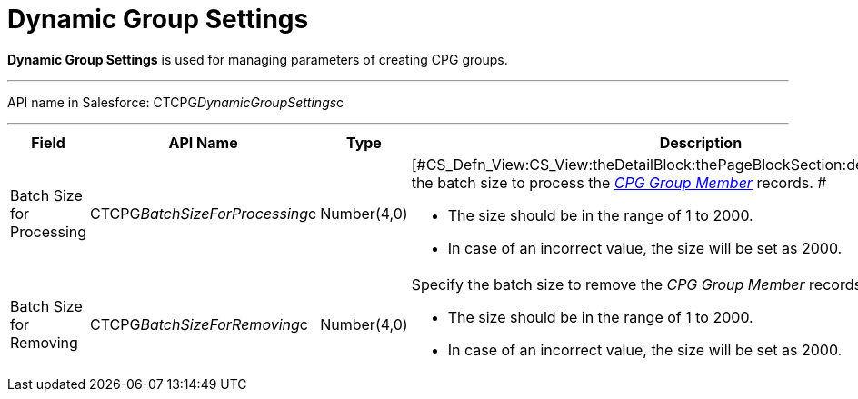 = Dynamic Group Settings

*Dynamic Group Settings* is used for managing parameters of creating CPG
groups.

'''''

API name in Salesforce: CTCPG__DynamicGroupSettings__c

'''''

[width="100%",cols="25%,25%,25%,25%",]
|===
|*Field* |*API Name* |*Type* |*Description*

|Batch Size for Processing |CTCPG__BatchSizeForProcessing__c
|Number(4,0) a|
[#CS_Defn_View:CS_View:theDetailBlock:thePageBlockSection:description]#Specify
the batch size to process the
_xref:cpg-group-member-field-reference.html[CPG Group Member]_ records.
#

* [#CS_Defn_View:CS_View:theDetailBlock:thePageBlockSection:description]#The
size should be in the range of 1 to 2000.#
* [#CS_Defn_View:CS_View:theDetailBlock:thePageBlockSection:description]#In
case of an incorrect value, the size will be set as 2000.#

|Batch Size for Removing |CTCPG__BatchSizeForRemoving__c
|Number(4,0) a|
Specify the batch size to remove the _CPG Group Member_ records. 

* [#CS_Defn_View:CS_View:theDetailBlock:thePageBlockSection:description]#The
size should be in the range of 1 to 2000.#
* [#CS_Defn_View:CS_View:theDetailBlock:thePageBlockSection:description]#In
case of an incorrect value, the size will be set as 2000.#

|===
